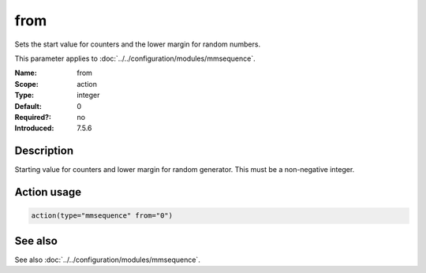 .. _param-mmsequence-from:
.. _mmsequence.parameter.action.from:

.. meta::
   :tag: module:mmsequence
   :tag: parameter:from

from
====

.. index::
   single: mmsequence; from
   single: from

.. summary-start

Sets the start value for counters and the lower margin for random numbers.

.. summary-end

This parameter applies to :doc:`../../configuration/modules/mmsequence`.

:Name: from
:Scope: action
:Type: integer
:Default: 0
:Required?: no
:Introduced: 7.5.6

Description
-----------
Starting value for counters and lower margin for random generator. This must
be a non-negative integer.

Action usage
------------
.. _param-mmsequence-action-from:
.. _mmsequence.parameter.action.from-usage:

.. code-block:: rsyslog

   action(type="mmsequence" from="0")

See also
--------
See also :doc:`../../configuration/modules/mmsequence`.

